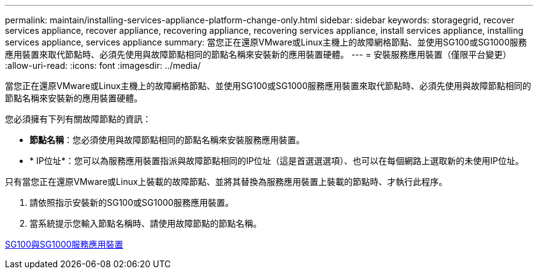 ---
permalink: maintain/installing-services-appliance-platform-change-only.html 
sidebar: sidebar 
keywords: storagegrid, recover services appliance, recover appliance, recovering appliance, recovering services appliance, install services appliance, installing services appliance, services appliance 
summary: 當您正在還原VMware或Linux主機上的故障網格節點、並使用SG100或SG1000服務應用裝置來取代節點時、必須先使用與故障節點相同的節點名稱來安裝新的應用裝置硬體。 
---
= 安裝服務應用裝置（僅限平台變更）
:allow-uri-read: 
:icons: font
:imagesdir: ../media/


[role="lead"]
當您正在還原VMware或Linux主機上的故障網格節點、並使用SG100或SG1000服務應用裝置來取代節點時、必須先使用與故障節點相同的節點名稱來安裝新的應用裝置硬體。

您必須擁有下列有關故障節點的資訊：

* *節點名稱*：您必須使用與故障節點相同的節點名稱來安裝服務應用裝置。
* * IP位址*：您可以為服務應用裝置指派與故障節點相同的IP位址（這是首選選選項）、也可以在每個網路上選取新的未使用IP位址。


只有當您正在還原VMware或Linux上裝載的故障節點、並將其替換為服務應用裝置上裝載的節點時、才執行此程序。

. 請依照指示安裝新的SG100或SG1000服務應用裝置。
. 當系統提示您輸入節點名稱時、請使用故障節點的節點名稱。


xref:../sg100-1000/index.adoc[SG100與SG1000服務應用裝置]
